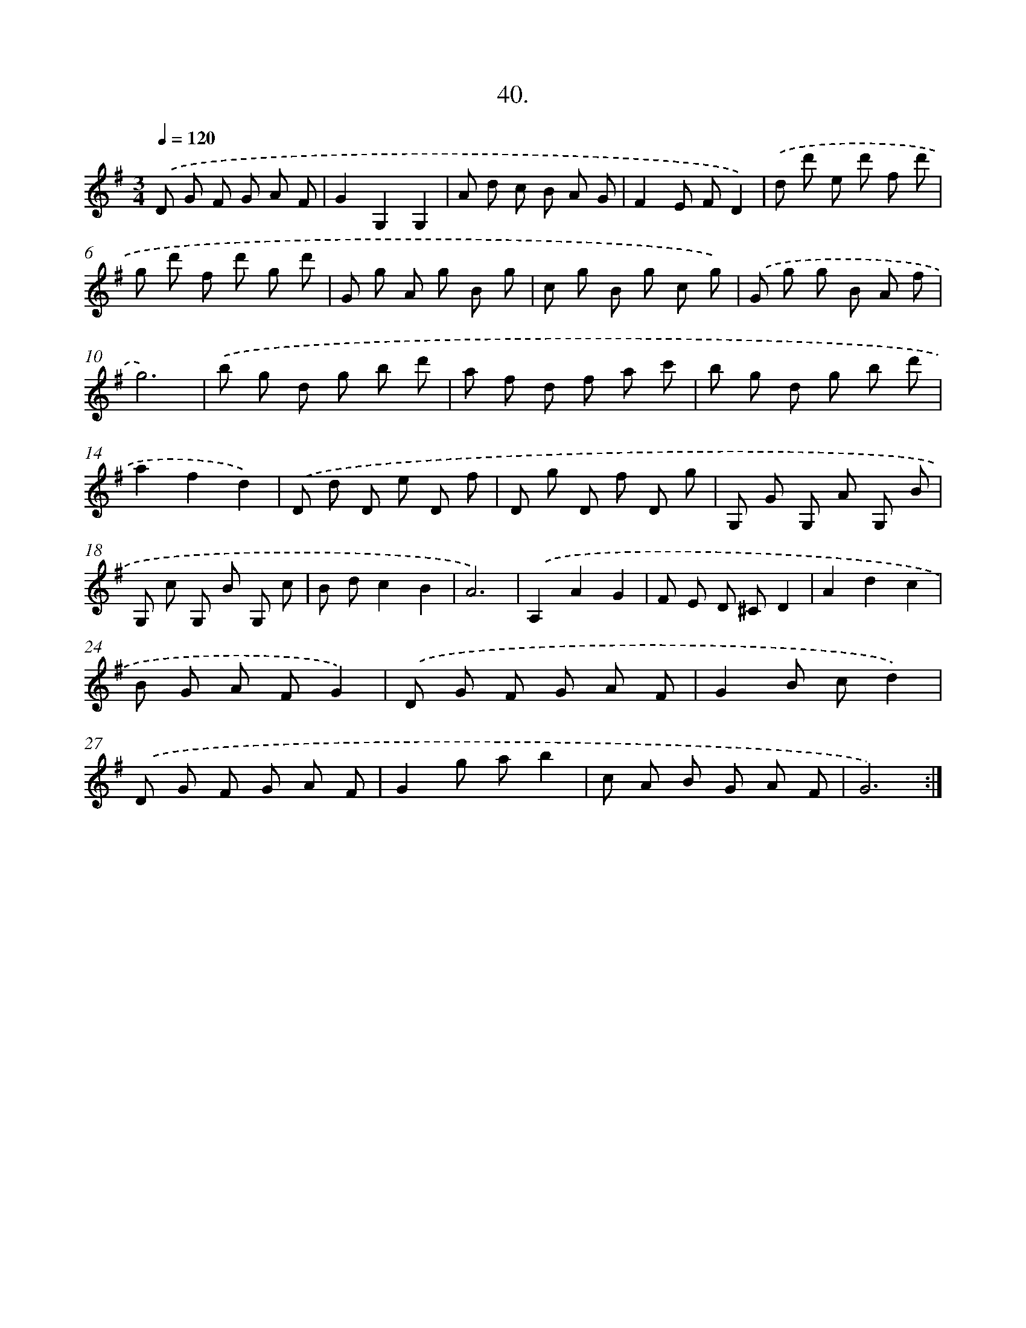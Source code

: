 X: 14358
T: 40.
%%abc-version 2.0
%%abcx-abcm2ps-target-version 5.9.1 (29 Sep 2008)
%%abc-creator hum2abc beta
%%abcx-conversion-date 2018/11/01 14:37:43
%%humdrum-veritas 2905134029
%%humdrum-veritas-data 642759194
%%continueall 1
%%barnumbers 0
L: 1/8
M: 3/4
Q: 1/4=120
K: G clef=treble
.('D G F G A F |
G2G,2G,2 |
A d c B A G |
F2E FD2) |
.('d d' e d' f d' |
g d' f d' g d' |
G g A g B g |
c g B g c g) |
.('G g g B A f |
g6) |
.('b g d g b d' |
a f d f a c' |
b g d g b d' |
a2f2d2) |
.('D d D e D f |
D g D f D g |
G, G G, A G, B |
G, c G, B G, c |
B dc2B2 |
A6) |
.('A,2A2G2 |
F E D ^CD2 |
A2d2c2 |
B G A FG2) |
.('D G F G A F |
G2B cd2) |
.('D G F G A F |
G2g ab2 |
c A B G A F |
G6) :|]
